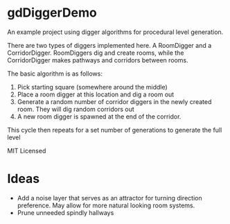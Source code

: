 * gdDiggerDemo

An example project using digger algorithms for procedural level generation.


There are two types of diggers implemented here. A RoomDigger and a CorridorDigger. RoomDiggers dig and create rooms, while the CorridorDigger makes pathways and corridors between rooms.


The basic algorithm is as follows:
   1. Pick starting square (somewhere around the middle)
   2. Place a room digger at this location and dig a room out
   3. Generate a random number of corridor diggers in the newly created room. They will dig random corridors out
   4. A new room digger is spawned at the end of the corridor.

This cycle then repeats for a set number of generations to generate the full level      


MIT Licensed

* Ideas
- Add a noise layer that serves as an attractor for turning direction preference. May allow for more natural looking room systems.
- Prune unneeded spindly hallways
